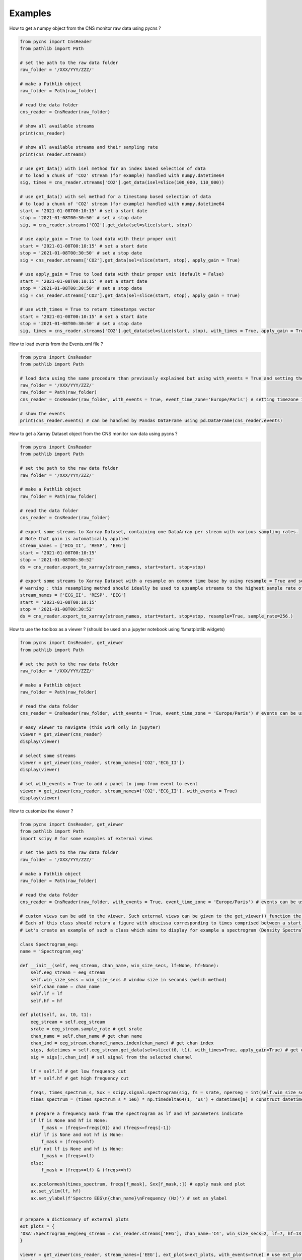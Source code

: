 Examples
========

How to get a numpy object from the CNS monitor raw data using pycns ?

.. code-block:: python

    from pycns import CnsReader
    from pathlib import Path

    # set the path to the raw data folder
    raw_folder = '/XXX/YYY/ZZZ/'

    # make a Pathlib object
    raw_folder = Path(raw_folder)

    # read the data folder
    cns_reader = CnsReader(raw_folder)

    # show all available streams
    print(cns_reader)

    # show all available streams and their sampling rate
    print(cns_reader.streams)

    # use get_data() with isel method for an index based selection of data
    # to load a chunk of 'CO2' stream (for example) handled with numpy.datetime64
    sig, times = cns_reader.streams['CO2'].get_data(isel=slice(100_000, 110_000))

    # use get_data() with sel method for a timestamp based selection of data
    # to load a chunk of 'CO2' stream (for example) handled with numpy.datetime64
    start = '2021-01-08T00:10:15' # set a start date
    stop = '2021-01-08T00:30:50' # set a stop date
    sig, = cns_reader.streams['CO2'].get_data(sel=slice(start, stop))

    # use apply_gain = True to load data with their proper unit
    start = '2021-01-08T00:10:15' # set a start date
    stop = '2021-01-08T00:30:50' # set a stop date
    sig = cns_reader.streams['CO2'].get_data(sel=slice(start, stop), apply_gain = True)

    # use apply_gain = True to load data with their proper unit (default = False)
    start = '2021-01-08T00:10:15' # set a start date
    stop = '2021-01-08T00:30:50' # set a stop date
    sig = cns_reader.streams['CO2'].get_data(sel=slice(start, stop), apply_gain = True)

    # use with_times = True to return timestamps vector
    start = '2021-01-08T00:10:15' # set a start date
    stop = '2021-01-08T00:30:50' # set a stop date
    sig, times = cns_reader.streams['CO2'].get_data(sel=slice(start, stop), with_times = True, apply_gain = True)

How to load events from the Events.xml file ?

.. code-block:: python

    from pycns import CnsReader
    from pathlib import Path

    # load data using the same procedure than previously explained but using with_events = True and setting the timezone of the events
    raw_folder = '/XXX/YYY/ZZZ/'
    raw_folder = Path(raw_folder)
    cns_reader = CnsReader(raw_folder, with_events = True, event_time_zone='Europe/Paris') # setting timezone is mandatory.

    # show the events
    print(cns_reader.events) # can be handled by Pandas DataFrame using pd.DataFrame(cns_reader.events)

How to get a Xarray Dataset object from the CNS monitor raw data using pycns ?

.. code-block:: python

    from pycns import CnsReader
    from pathlib import Path

    # set the path to the raw data folder
    raw_folder = '/XXX/YYY/ZZZ/'

    # make a Pathlib object
    raw_folder = Path(raw_folder)

    # read the data folder
    cns_reader = CnsReader(raw_folder)

    # export some streams to Xarray Dataset, containing one DataArray per stream with various sampling rates.
    # Note that gain is automatically applied
    stream_names = ['ECG_II', 'RESP', 'EEG']
    start = '2021-01-08T00:10:15'
    stop = '2021-01-08T00:30:52'
    ds = cns_reader.export_to_xarray(stream_names, start=start, stop=stop)

    # export some streams to Xarray Dataset with a resample on common time base by using resample = True and setting a common sample rate
    # warning : this resampling method should ideally be used to upsample streams to the highest sample rate of the chosen streams. Aliasing may appear while down sampling.
    stream_names = ['ECG_II', 'RESP', 'EEG']
    start = '2021-01-08T00:10:15'
    stop = '2021-01-08T00:30:52'
    ds = cns_reader.export_to_xarray(stream_names, start=start, stop=stop, resample=True, sample_rate=256.)

How to use the toolbox as a viewer ? (should be used on a jupyter notebook using %matplotlib widgets)

.. code-block:: python

    from pycns import CnsReader, get_viewer
    from pathlib import Path

    # set the path to the raw data folder
    raw_folder = '/XXX/YYY/ZZZ/'

    # make a Pathlib object
    raw_folder = Path(raw_folder)

    # read the data folder
    cns_reader = CnsReader(raw_folder, with_events = True, event_time_zone = 'Europe/Paris') # events can be useful in the viewer to jump from event to event

    # easy viewer to navigate (this work only in jupyter)
    viewer = get_viewer(cns_reader)
    display(viewer)

    # select some streams
    viewer = get_viewer(cns_reader, stream_names=['CO2','ECG_II'])
    display(viewer)

    # set with_events = True to add a panel to jump from event to event
    viewer = get_viewer(cns_reader, stream_names=['CO2','ECG_II'], with_events = True)
    display(viewer)

How to customize the viewer ?

.. code-block:: python

    from pycns import CnsReader, get_viewer
    from pathlib import Path
    import scipy # for some examples of external views

    # set the path to the raw data folder
    raw_folder = '/XXX/YYY/ZZZ/'

    # make a Pathlib object
    raw_folder = Path(raw_folder)

    # read the data folder
    cns_reader = CnsReader(raw_folder, with_events = True, event_time_zone = 'Europe/Paris') # events can be useful in the viewer to jump from event to event

    # custom views can be add to the viewer. Such external views can be given to the get_viewer() function the ext_plots parameter with has to be fed with a dictionnary of python class.
    # Each of this class should return a figure with abscissa corresponding to times comprised between a start datetime (t0) and a stop datetime (t1).
    # Let's create an example of such a class which aims to display for example a spectrogram (Density Spectral Array) of one channel of an eeg stream. Such class could be prepared and imported from a dedicated python script.

    class Spectrogram_eeg:
    name = 'Spectrogram_eeg'

    def __init__(self, eeg_stream, chan_name, win_size_secs, lf=None, hf=None):
        self.eeg_stream = eeg_stream
        self.win_size_secs = win_size_secs # window size in seconds (welch method)
        self.chan_name = chan_name
        self.lf = lf
        self.hf = hf
        
    def plot(self, ax, t0, t1):
        eeg_stream = self.eeg_stream
        srate = eeg_stream.sample_rate # get srate
        chan_name = self.chan_name # get chan name
        chan_ind = eeg_stream.channel_names.index(chan_name) # get chan index
        sigs, datetimes = self.eeg_stream.get_data(sel=slice(t0, t1), with_times=True, apply_gain=True) # get data from all channels from t0 to t1 with proper units (gain)
        sig = sigs[:,chan_ind] # sel signal from the selected channel
 
        lf = self.lf # get low frequency cut
        hf = self.hf # get high frequency cut
        
        freqs, times_spectrum_s, Sxx = scipy.signal.spectrogram(sig, fs = srate, nperseg = int(self.win_size_secs * srate)) # compute spectrogram of the signal
        times_spectrum = (times_spectrum_s * 1e6) * np.timedelta64(1, 'us') + datetimes[0] # construct datetime vector of the spectrogram

        # prepare a frequency mask from the spectrogram as lf and hf parameters indicate
        if lf is None and hf is None:
            f_mask = (freqs>=freqs[0]) and (freqs<=freqs[-1])
        elif lf is None and not hf is None:
            f_mask = (freqs<=hf)
        elif not lf is None and hf is None:
            f_mask = (freqs>=lf)
        else:
            f_mask = (freqs>=lf) & (freqs<=hf)
        
        ax.pcolormesh(times_spectrum, freqs[f_mask], Sxx[f_mask,:]) # apply mask and plot
        ax.set_ylim(lf, hf)
        ax.set_ylabel(f'Spectro EEG\n{chan_name}\nFrequency (Hz)') # set an ylabel


    # prepare a dictionnary of external plots
    ext_plots = {
    'DSA':Spectrogram_eeg(eeg_stream = cns_reader.streams['EEG'], chan_name='C4', win_size_secs=2, lf=7, hf=13),
    }

    viewer = get_viewer(cns_reader, stream_names=['EEG'], ext_plots=ext_plots, with_events=True) # use ext_plots parameter
    display(viewer)

    